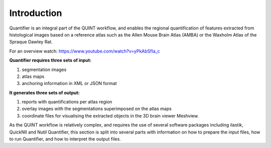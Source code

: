 **Introduction**
==================

Quantifier is an integral part of the QUINT workflow, and enables the regional quantification of features extracted from histological images based on a reference atlas such as the Allen Mouse Brain Atlas (AMBA) or the Waxholm Atlas of the Spraque Dawley Rat. 

For an overview watch: https://www.youtube.com/watch?v=yPkAbSfla_c 

**Quantifier requires three sets of input:**

1. segmentation images 
2. atlas maps
3. anchoring information in XML or JSON format

**It generates three sets of output:**

1. reports with quantifications per atlas region
2. overlay images with the segmentations superimposed on the atlas maps
3. coordinate files for visualising the extracted objects in the 3D brain viewer Meshview. 

As the QUINT workflow is relatively complex, and requires the use of several software packages including ilastik, QuickNII and Nutil Quantifier, this section is split into several parts with information on how to prepare the input files, how to run Quantifier, and how to interpret the output files.   
